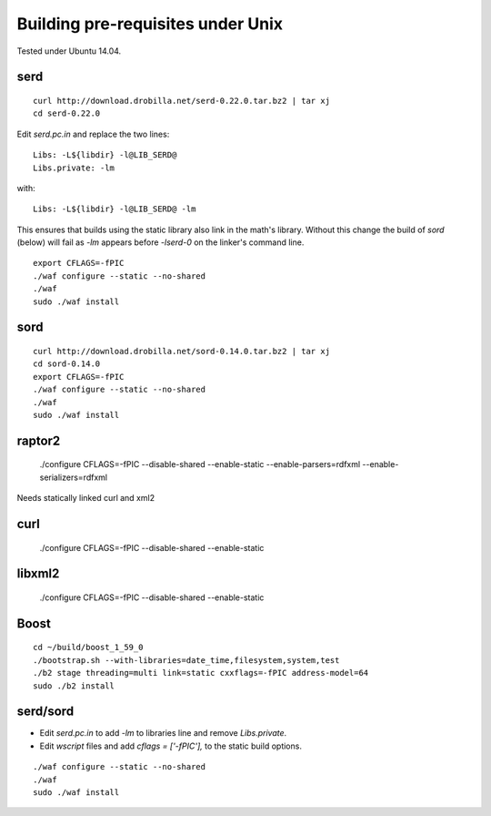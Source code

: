 
Building pre-requisites under Unix
==================================

Tested under Ubuntu 14.04.


serd
----

::

  curl http://download.drobilla.net/serd-0.22.0.tar.bz2 | tar xj
  cd serd-0.22.0

Edit `serd.pc.in` and replace the two lines: ::

  Libs: -L${libdir} -l@LIB_SERD@
  Libs.private: -lm

with: ::

  Libs: -L${libdir} -l@LIB_SERD@ -lm

This ensures that builds using the static library also link in the math's
library. Without this change the build of `sord` (below) will fail as `-lm`
appears before `-lserd-0` on the linker's command line.

::

  export CFLAGS=-fPIC
  ./waf configure --static --no-shared
  ./waf
  sudo ./waf install


sord
----

::

  curl http://download.drobilla.net/sord-0.14.0.tar.bz2 | tar xj
  cd sord-0.14.0
  export CFLAGS=-fPIC
  ./waf configure --static --no-shared
  ./waf
  sudo ./waf install


raptor2
-------

  ./configure CFLAGS=-fPIC --disable-shared --enable-static --enable-parsers=rdfxml --enable-serializers=rdfxml

Needs statically linked curl and xml2

curl
----

  ./configure CFLAGS=-fPIC --disable-shared --enable-static


libxml2
-------

  ./configure CFLAGS=-fPIC --disable-shared --enable-static



Boost
-----

::

  cd ~/build/boost_1_59_0
  ./bootstrap.sh --with-libraries=date_time,filesystem,system,test
  ./b2 stage threading=multi link=static cxxflags=-fPIC address-model=64
  sudo ./b2 install

serd/sord
---------

* Edit `serd.pc.in` to add `-lm` to libraries line and remove `Libs.private`.
* Edit `wscript` files and add `cflags = ['-fPIC'],` to the static build options.

::

  ./waf configure --static --no-shared
  ./waf
  sudo ./waf install

